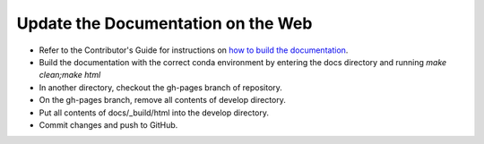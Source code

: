 Update the Documentation on the Web
-----------------------------------

* Refer to the Contributor's Guide for instructions on `how to build the
  documentation <https://dtcenter.github.io/METplus/develop/Contributors_Guide/add_use_case.html#build-the-documentation>`_.
* Build the documentation with the correct conda environment by entering the
  docs directory and running `make clean;make html`
* In another directory, checkout the gh-pages branch of repository.
* On the gh-pages branch, remove all contents of develop directory.
* Put all contents of docs/_build/html into the develop directory.
* Commit changes and push to GitHub.
